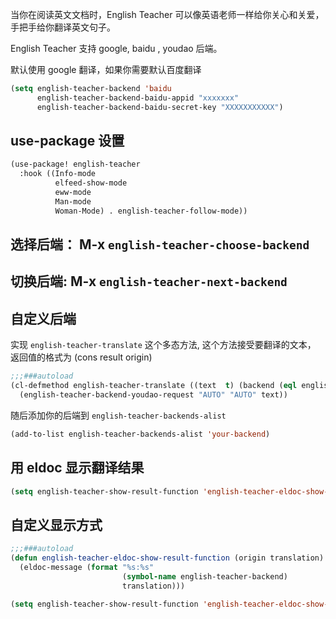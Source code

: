 #+html: <p align="center"><img src="./english-teacher.gif" /></p>

当你在阅读英文文档时，English Teacher 可以像英语老师一样给你关心和关爱，手把手给你翻译英文句子。

English Teacher 支持 google, baidu , youdao 后端。

默认使用 google 翻译，如果你需要默认百度翻译

#+BEGIN_SRC emacs-lisp
(setq english-teacher-backend 'baidu
      english-teacher-backend-baidu-appid "xxxxxxx"
      english-teacher-backend-baidu-secret-key "XXXXXXXXXXX")
#+END_SRC

** use-package 设置

#+BEGIN_SRC emacs-lisp
(use-package! english-teacher
  :hook ((Info-mode
          elfeed-show-mode
          eww-mode
          Man-mode
          Woman-Mode) . english-teacher-follow-mode))
#+END_SRC

** 选择后端： M-x ~english-teacher-choose-backend~ 
** 切换后端:  M-x ~english-teacher-next-backend~

** 自定义后端  

实现 ~english-teacher-translate~ 这个多态方法,
这个方法接受要翻译的文本，
返回值的格式为 (cons result origin)
#+BEGIN_SRC emacs-lisp
;;;###autoload
(cl-defmethod english-teacher-translate ((text  t) (backend (eql english-teacher-backend-youdao)))
  (english-teacher-backend-youdao-request "AUTO" "AUTO" text))
#+END_SRC

随后添加你的后端到 ~english-teacher-backends-alist~
#+BEGIN_SRC emacs-lisp
(add-to-list english-teacher-backends-alist 'your-backend)
#+END_SRC
** 用 eldoc 显示翻译结果
#+BEGIN_SRC emacs-lisp
(setq english-teacher-show-result-function 'english-teacher-eldoc-show-result-function)
#+END_SRC

**  自定义显示方式
#+begin_src emacs-lisp :tangle yes
;;;###autoload
(defun english-teacher-eldoc-show-result-function (origin translation)
  (eldoc-message (format "%s:%s"
                         (symbol-name english-teacher-backend)
                         translation)))

(setq english-teacher-show-result-function 'english-teacher-eldoc-show-result-function)
#+end_src

